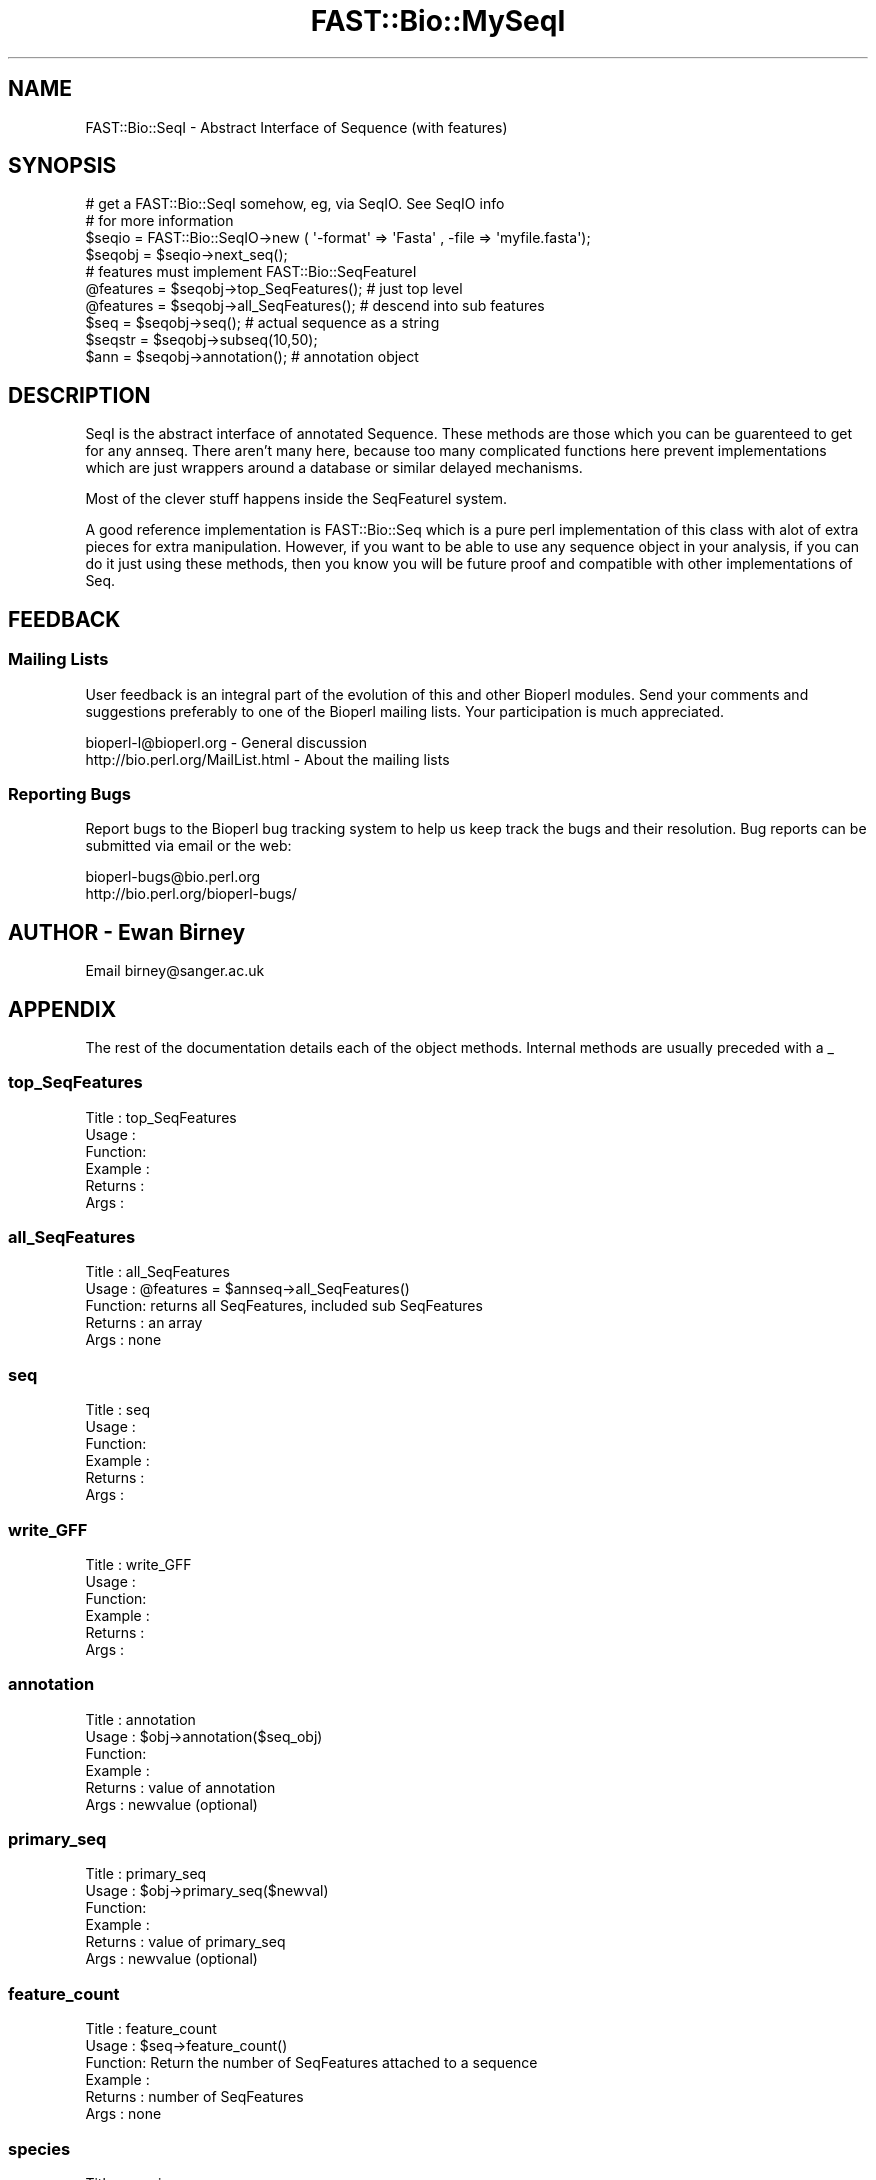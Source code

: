 .\" Automatically generated by Pod::Man 2.23 (Pod::Simple 3.14)
.\"
.\" Standard preamble:
.\" ========================================================================
.de Sp \" Vertical space (when we can't use .PP)
.if t .sp .5v
.if n .sp
..
.de Vb \" Begin verbatim text
.ft CW
.nf
.ne \\$1
..
.de Ve \" End verbatim text
.ft R
.fi
..
.\" Set up some character translations and predefined strings.  \*(-- will
.\" give an unbreakable dash, \*(PI will give pi, \*(L" will give a left
.\" double quote, and \*(R" will give a right double quote.  \*(C+ will
.\" give a nicer C++.  Capital omega is used to do unbreakable dashes and
.\" therefore won't be available.  \*(C` and \*(C' expand to `' in nroff,
.\" nothing in troff, for use with C<>.
.tr \(*W-
.ds C+ C\v'-.1v'\h'-1p'\s-2+\h'-1p'+\s0\v'.1v'\h'-1p'
.ie n \{\
.    ds -- \(*W-
.    ds PI pi
.    if (\n(.H=4u)&(1m=24u) .ds -- \(*W\h'-12u'\(*W\h'-12u'-\" diablo 10 pitch
.    if (\n(.H=4u)&(1m=20u) .ds -- \(*W\h'-12u'\(*W\h'-8u'-\"  diablo 12 pitch
.    ds L" ""
.    ds R" ""
.    ds C` ""
.    ds C' ""
'br\}
.el\{\
.    ds -- \|\(em\|
.    ds PI \(*p
.    ds L" ``
.    ds R" ''
'br\}
.\"
.\" Escape single quotes in literal strings from groff's Unicode transform.
.ie \n(.g .ds Aq \(aq
.el       .ds Aq '
.\"
.\" If the F register is turned on, we'll generate index entries on stderr for
.\" titles (.TH), headers (.SH), subsections (.SS), items (.Ip), and index
.\" entries marked with X<> in POD.  Of course, you'll have to process the
.\" output yourself in some meaningful fashion.
.ie \nF \{\
.    de IX
.    tm Index:\\$1\t\\n%\t"\\$2"
..
.    nr % 0
.    rr F
.\}
.el \{\
.    de IX
..
.\}
.\"
.\" Accent mark definitions (@(#)ms.acc 1.5 88/02/08 SMI; from UCB 4.2).
.\" Fear.  Run.  Save yourself.  No user-serviceable parts.
.    \" fudge factors for nroff and troff
.if n \{\
.    ds #H 0
.    ds #V .8m
.    ds #F .3m
.    ds #[ \f1
.    ds #] \fP
.\}
.if t \{\
.    ds #H ((1u-(\\\\n(.fu%2u))*.13m)
.    ds #V .6m
.    ds #F 0
.    ds #[ \&
.    ds #] \&
.\}
.    \" simple accents for nroff and troff
.if n \{\
.    ds ' \&
.    ds ` \&
.    ds ^ \&
.    ds , \&
.    ds ~ ~
.    ds /
.\}
.if t \{\
.    ds ' \\k:\h'-(\\n(.wu*8/10-\*(#H)'\'\h"|\\n:u"
.    ds ` \\k:\h'-(\\n(.wu*8/10-\*(#H)'\`\h'|\\n:u'
.    ds ^ \\k:\h'-(\\n(.wu*10/11-\*(#H)'^\h'|\\n:u'
.    ds , \\k:\h'-(\\n(.wu*8/10)',\h'|\\n:u'
.    ds ~ \\k:\h'-(\\n(.wu-\*(#H-.1m)'~\h'|\\n:u'
.    ds / \\k:\h'-(\\n(.wu*8/10-\*(#H)'\z\(sl\h'|\\n:u'
.\}
.    \" troff and (daisy-wheel) nroff accents
.ds : \\k:\h'-(\\n(.wu*8/10-\*(#H+.1m+\*(#F)'\v'-\*(#V'\z.\h'.2m+\*(#F'.\h'|\\n:u'\v'\*(#V'
.ds 8 \h'\*(#H'\(*b\h'-\*(#H'
.ds o \\k:\h'-(\\n(.wu+\w'\(de'u-\*(#H)/2u'\v'-.3n'\*(#[\z\(de\v'.3n'\h'|\\n:u'\*(#]
.ds d- \h'\*(#H'\(pd\h'-\w'~'u'\v'-.25m'\f2\(hy\fP\v'.25m'\h'-\*(#H'
.ds D- D\\k:\h'-\w'D'u'\v'-.11m'\z\(hy\v'.11m'\h'|\\n:u'
.ds th \*(#[\v'.3m'\s+1I\s-1\v'-.3m'\h'-(\w'I'u*2/3)'\s-1o\s+1\*(#]
.ds Th \*(#[\s+2I\s-2\h'-\w'I'u*3/5'\v'-.3m'o\v'.3m'\*(#]
.ds ae a\h'-(\w'a'u*4/10)'e
.ds Ae A\h'-(\w'A'u*4/10)'E
.    \" corrections for vroff
.if v .ds ~ \\k:\h'-(\\n(.wu*9/10-\*(#H)'\s-2\u~\d\s+2\h'|\\n:u'
.if v .ds ^ \\k:\h'-(\\n(.wu*10/11-\*(#H)'\v'-.4m'^\v'.4m'\h'|\\n:u'
.    \" for low resolution devices (crt and lpr)
.if \n(.H>23 .if \n(.V>19 \
\{\
.    ds : e
.    ds 8 ss
.    ds o a
.    ds d- d\h'-1'\(ga
.    ds D- D\h'-1'\(hy
.    ds th \o'bp'
.    ds Th \o'LP'
.    ds ae ae
.    ds Ae AE
.\}
.rm #[ #] #H #V #F C
.\" ========================================================================
.\"
.IX Title "FAST::Bio::MySeqI 3"
.TH FAST::Bio::MySeqI 3 "2013-06-20" "perl v5.12.3" "User Contributed Perl Documentation"
.\" For nroff, turn off justification.  Always turn off hyphenation; it makes
.\" way too many mistakes in technical documents.
.if n .ad l
.nh
.SH "NAME"
FAST::Bio::SeqI \- Abstract Interface of Sequence (with features)
.SH "SYNOPSIS"
.IX Header "SYNOPSIS"
.Vb 2
\&    # get a FAST::Bio::SeqI somehow, eg, via SeqIO. See SeqIO info
\&    # for more information
\&
\&    $seqio  = FAST::Bio::SeqIO\->new ( \*(Aq\-format\*(Aq => \*(AqFasta\*(Aq , \-file => \*(Aqmyfile.fasta\*(Aq);
\&    $seqobj = $seqio\->next_seq();
\&
\&    # features must implement FAST::Bio::SeqFeatureI
\&
\&    @features = $seqobj\->top_SeqFeatures(); # just top level
\&    @features = $seqobj\->all_SeqFeatures(); # descend into sub features
\&
\&    $seq      = $seqobj\->seq(); # actual sequence as a string
\&    $seqstr   = $seqobj\->subseq(10,50);    
\&    $ann      = $seqobj\->annotation(); # annotation object
.Ve
.SH "DESCRIPTION"
.IX Header "DESCRIPTION"
SeqI is the abstract interface of annotated Sequence. These methods
are those which you can be guarenteed to get for any annseq. There aren't
many here, because too many complicated functions here prevent implementations
which are just wrappers around a database or similar delayed mechanisms.
.PP
Most of the clever stuff happens inside the SeqFeatureI system.
.PP
A good reference implementation is FAST::Bio::Seq which is a pure perl
implementation of this class with alot of extra pieces for extra
manipulation.  However, if you want to be able to use any sequence
object in your analysis, if you can do it just using these methods,
then you know you will be future proof and compatible with other
implementations of Seq.
.SH "FEEDBACK"
.IX Header "FEEDBACK"
.SS "Mailing Lists"
.IX Subsection "Mailing Lists"
User feedback is an integral part of the evolution of this and other
Bioperl modules. Send your comments and suggestions preferably to one
of the Bioperl mailing lists.  Your participation is much appreciated.
.PP
.Vb 2
\&  bioperl\-l@bioperl.org          \- General discussion
\&  http://bio.perl.org/MailList.html             \- About the mailing lists
.Ve
.SS "Reporting Bugs"
.IX Subsection "Reporting Bugs"
Report bugs to the Bioperl bug tracking system to help us keep track
the bugs and their resolution.  Bug reports can be submitted via email
or the web:
.PP
.Vb 2
\&  bioperl\-bugs@bio.perl.org
\&  http://bio.perl.org/bioperl\-bugs/
.Ve
.SH "AUTHOR \- Ewan Birney"
.IX Header "AUTHOR - Ewan Birney"
Email birney@sanger.ac.uk
.SH "APPENDIX"
.IX Header "APPENDIX"
The rest of the documentation details each of the object methods. Internal methods are usually preceded with a _
.SS "top_SeqFeatures"
.IX Subsection "top_SeqFeatures"
.Vb 6
\& Title   : top_SeqFeatures
\& Usage   : 
\& Function:
\& Example :
\& Returns : 
\& Args    :
.Ve
.SS "all_SeqFeatures"
.IX Subsection "all_SeqFeatures"
.Vb 5
\& Title   : all_SeqFeatures
\& Usage   : @features = $annseq\->all_SeqFeatures()
\& Function: returns all SeqFeatures, included sub SeqFeatures
\& Returns : an array
\& Args    : none
.Ve
.SS "seq"
.IX Subsection "seq"
.Vb 6
\& Title   : seq
\& Usage   :
\& Function:
\& Example :
\& Returns : 
\& Args    :
.Ve
.SS "write_GFF"
.IX Subsection "write_GFF"
.Vb 6
\& Title   : write_GFF
\& Usage   :
\& Function:
\& Example :
\& Returns : 
\& Args    :
.Ve
.SS "annotation"
.IX Subsection "annotation"
.Vb 6
\& Title   : annotation
\& Usage   : $obj\->annotation($seq_obj)
\& Function: 
\& Example : 
\& Returns : value of annotation
\& Args    : newvalue (optional)
.Ve
.SS "primary_seq"
.IX Subsection "primary_seq"
.Vb 6
\& Title   : primary_seq
\& Usage   : $obj\->primary_seq($newval)
\& Function: 
\& Example : 
\& Returns : value of primary_seq
\& Args    : newvalue (optional)
.Ve
.SS "feature_count"
.IX Subsection "feature_count"
.Vb 6
\& Title   : feature_count
\& Usage   : $seq\->feature_count()
\& Function: Return the number of SeqFeatures attached to a sequence
\& Example : 
\& Returns : number of SeqFeatures
\& Args    : none
.Ve
.SS "species"
.IX Subsection "species"
.Vb 6
\& Title   : species
\& Usage   : 
\& Function: Gets or sets the species
\& Example : $species = $self\->species();
\& Returns : FAST::Bio::Species object
\& Args    : FAST::Bio::Species object or none;
.Ve
